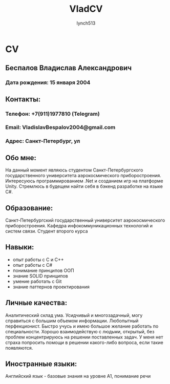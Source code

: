 #+title: VladCV
#+author:    lynch513
#+email:     lynch513@yandex.ru

* CV
** Беспалов Владислав Александрович
*** Дата рождения: 15 января 2004

** Контакты:
*** Телефон: +7(911)1977810 (Telegram)
*** Email: VladislavBespalov2004@gmail.com
*** Адрес: Санкт-Петербург, ул

** Обо мне:
На данный момент являюсь студентом Санкт-Петербургского государственного университета аэрокосмического приборостроения. Интересуюсь программированием .Net и созданием игр на платформе Unity. Стремлюсь в будещем найти себя в бэкенд разработке на языке C#.

** Образование:
Санкт-Петербургский государственный университет аэрокосмического приборостроения. Кафедра инфокоммуникационных технологий и систем связи. Студент второго курса

** Навыки:
- опыт работы с С и C++
- опыт работы с C#
- понимание принципов ООП
- знание SOLID принципов
- умение работать с Git
- знание паттернов проектирования

** Личные качества:
Аналитический склад ума. Усидчивый и многозадачный, могу справиться с большим объемом информации. Любопытный перфекционист. Быстро учусь и имею большое желание работать по специальности. Хорошо взаимодействую с людьми, открытый, без проблем концентрируюсь на решении поставленных задач. У меня нет страха попросить помощи в решении какого-либо вопроса, если такие появляются.

** Иностранные языки:
Английский язык - базовые знания на уровне A1, понимание речи
